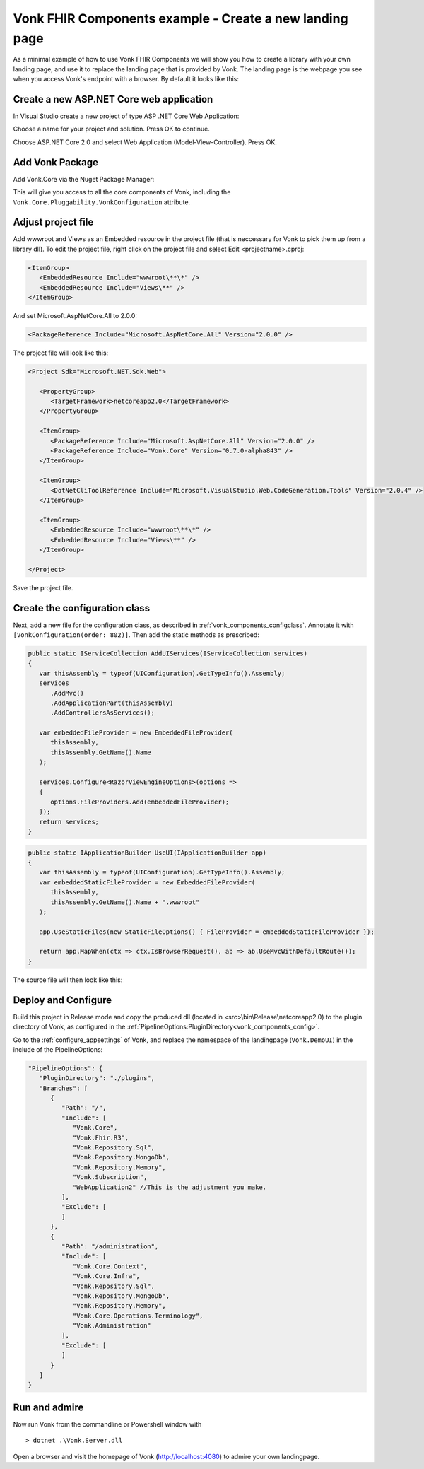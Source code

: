 .. _vonk_components_landingpage:

Vonk FHIR Components example - Create a new landing page
========================================================

As a minimal example of how to use Vonk FHIR Components we will show you how to create a library with your own landing page, and use it to replace the landing page that is provided by Vonk.
The landing page is the webpage you see when you access Vonk's endpoint with a browser. By default it looks like this:

.. image:: ../images/localhost_home.png
   :width: 150pt

Create a new ASP.NET Core web application
-----------------------------------------

In Visual Studio create a new project of type ASP .NET Core Web Application:

.. image:: ../images/comp_landingpage_newproject.png

Choose a name for your project and solution. Press OK to continue.

.. image:: ../images/comp_landingpage_apptype.png

Choose ASP.NET Core 2.0 and select Web Application (Model-View-Controller). Press OK.

Add Vonk Package
----------------

Add Vonk.Core via the Nuget Package Manager:

.. image:: ../images/comp_landingpage_vonkpackage.png

This will give you access to all the core components of Vonk, including the ``Vonk.Core.Pluggability.VonkConfiguration`` attribute.

Adjust project file
-------------------

Add wwwroot and Views as an Embedded resource in the project file (that is neccessary for Vonk to pick them up from a library dll). 
To edit the project file, right click on the project file and select Edit <projectname>.cproj:

.. code-block:: xml

   <ItemGroup>
      <EmbeddedResource Include="wwwroot\**\*" />
      <EmbeddedResource Include="Views\**" />
   </ItemGroup>

And set Microsoft.AspNetCore.All to 2.0.0:

.. code-block:: xml
   
   <PackageReference Include="Microsoft.AspNetCore.All" Version="2.0.0" />

The project file will look like this:

.. code-block:: xml

   <Project Sdk="Microsoft.NET.Sdk.Web">

      <PropertyGroup>
         <TargetFramework>netcoreapp2.0</TargetFramework>
      </PropertyGroup>

      <ItemGroup>
         <PackageReference Include="Microsoft.AspNetCore.All" Version="2.0.0" />
         <PackageReference Include="Vonk.Core" Version="0.7.0-alpha843" />
      </ItemGroup>

      <ItemGroup>
         <DotNetCliToolReference Include="Microsoft.VisualStudio.Web.CodeGeneration.Tools" Version="2.0.4" />
      </ItemGroup>

      <ItemGroup>
         <EmbeddedResource Include="wwwroot\**\*" />
         <EmbeddedResource Include="Views\**" />
      </ItemGroup>

   </Project>


Save the project file.

Create the configuration class
------------------------------

Next, add a new file for the configuration class, as described in :ref:`vonk_components_configclass`. Annotate it with ``[VonkConfiguration(order: 802)]``. 
Then add the static methods as prescribed: 

.. code-block:: csharp

   public static IServiceCollection AddUIServices(IServiceCollection services)
   {
      var thisAssembly = typeof(UIConfiguration).GetTypeInfo().Assembly;
      services
         .AddMvc()
         .AddApplicationPart(thisAssembly)
         .AddControllersAsServices();

      var embeddedFileProvider = new EmbeddedFileProvider(
         thisAssembly,
         thisAssembly.GetName().Name
      );

      services.Configure<RazorViewEngineOptions>(options =>
      {
         options.FileProviders.Add(embeddedFileProvider);
      });
      return services;
   }


.. code-block:: csharp

   public static IApplicationBuilder UseUI(IApplicationBuilder app)
   {
      var thisAssembly = typeof(UIConfiguration).GetTypeInfo().Assembly;
      var embeddedStaticFileProvider = new EmbeddedFileProvider(
         thisAssembly,
         thisAssembly.GetName().Name + ".wwwroot"
      );

      app.UseStaticFiles(new StaticFileOptions() { FileProvider = embeddedStaticFileProvider });

      return app.MapWhen(ctx => ctx.IsBrowserRequest(), ab => ab.UseMvcWithDefaultRoute());
   }


The source file will then look like this:

.. image:: ../images/comp_landingpage_configclass.png

Deploy and Configure
--------------------

Build this project in Release mode and copy the produced dll (located in <src>\\bin\\Release\\netcoreapp2.0) to the plugin directory of Vonk, as configured in the :ref:`PipelineOptions:PluginDirectory<vonk_components_config>`.

Go to the :ref:`configure_appsettings` of Vonk, and replace the namespace of the landingpage (``Vonk.DemoUI``) in the include of the PipelineOptions:

.. code-block:: JavaScript

   "PipelineOptions": {
      "PluginDirectory": "./plugins",
      "Branches": [
         {
            "Path": "/",
            "Include": [
               "Vonk.Core",
               "Vonk.Fhir.R3",
               "Vonk.Repository.Sql",
               "Vonk.Repository.MongoDb",
               "Vonk.Repository.Memory",
               "Vonk.Subscription",
               "WebApplication2" //This is the adjustment you make.
            ],
            "Exclude": [
            ]
         },
         {
            "Path": "/administration",
            "Include": [
               "Vonk.Core.Context",
               "Vonk.Core.Infra",
               "Vonk.Repository.Sql",
               "Vonk.Repository.MongoDb",
               "Vonk.Repository.Memory",
               "Vonk.Core.Operations.Terminology",
               "Vonk.Administration"
            ],
            "Exclude": [
            ]
         }
      ]
   }

Run and admire
--------------

Now run Vonk from the commandline or Powershell window with 

:: 

   	> dotnet .\Vonk.Server.dll

Open a browser and visit the homepage of Vonk (http://localhost:4080) to admire your own landingpage.

